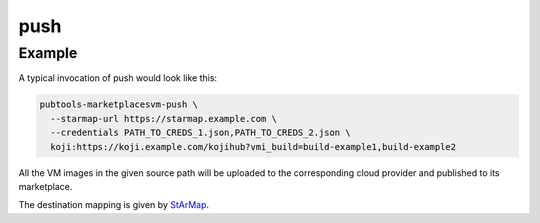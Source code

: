 push
====

.. argparse::
   :module: pubtools._marketplacesvm.tasks.push
   :func: doc_parser
   :prog: pubtools-marketplacesvm-push

Example
.......

A typical invocation of push would look like this:

.. code-block::

  pubtools-marketplacesvm-push \
    --starmap-url https://starmap.example.com \
    --credentials PATH_TO_CREDS_1.json,PATH_TO_CREDS_2.json \
    koji:https://koji.example.com/kojihub?vmi_build=build-example1,build-example2

All the VM images in the given source path will be uploaded
to the corresponding cloud provider and published to its marketplace.

The destination mapping is given by `StArMap`_.

.. _StArMap: https://gitlab.cee.redhat.com/stratosphere/starmap

